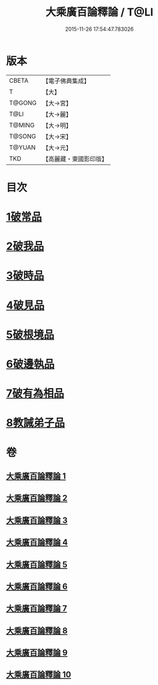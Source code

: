 #+TITLE: 大乘廣百論釋論 / T@LI
#+DATE: 2015-11-26 17:54:47.783026
* 版本
 |     CBETA|【電子佛典集成】|
 |         T|【大】     |
 |    T@GONG|【大→宮】   |
 |      T@LI|【大→麗】   |
 |    T@MING|【大→明】   |
 |    T@SONG|【大→宋】   |
 |    T@YUAN|【大→元】   |
 |       TKD|【高麗藏・東國影印版】|

* 目次
* [[file:KR6m0015_001.txt::001-0187a11][1破常品]]
* [[file:KR6m0015_002.txt::0194a27][2破我品]]
* [[file:KR6m0015_004.txt::004-0203c24][3破時品]]
* [[file:KR6m0015_006.txt::006-0215c13][4破見品]]
* [[file:KR6m0015_007.txt::007-0222a20][5破根境品]]
* [[file:KR6m0015_008.txt::008-0229c27][6破邊執品]]
* [[file:KR6m0015_009.txt::009-0236b12][7破有為相品]]
* [[file:KR6m0015_010.txt::010-0242c20][8教誡弟子品]]
* 卷
** [[file:KR6m0015_001.txt][大乘廣百論釋論 1]]
** [[file:KR6m0015_002.txt][大乘廣百論釋論 2]]
** [[file:KR6m0015_003.txt][大乘廣百論釋論 3]]
** [[file:KR6m0015_004.txt][大乘廣百論釋論 4]]
** [[file:KR6m0015_005.txt][大乘廣百論釋論 5]]
** [[file:KR6m0015_006.txt][大乘廣百論釋論 6]]
** [[file:KR6m0015_007.txt][大乘廣百論釋論 7]]
** [[file:KR6m0015_008.txt][大乘廣百論釋論 8]]
** [[file:KR6m0015_009.txt][大乘廣百論釋論 9]]
** [[file:KR6m0015_010.txt][大乘廣百論釋論 10]]
